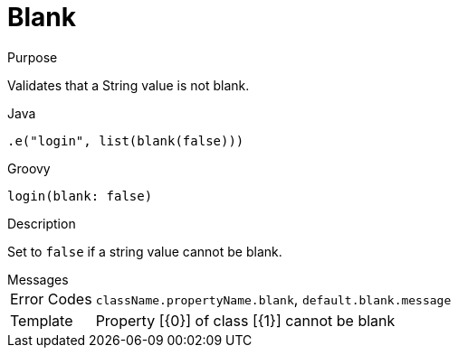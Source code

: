 
[[_constraints_blank]]
= Blank

.Purpose
Validates that a String value is not blank.

[source,java]
.Java
----
.e("login", list(blank(false)))
----

[source,groovy]
.Groovy
----
login(blank: false)
----

.Description

Set to `false` if a string value cannot be blank.

.Messages
[horizontal]
Error Codes:: `className.propertyName.blank`, `default.blank.message`
Template:: Property [{0}] of class [{1}] cannot be blank
